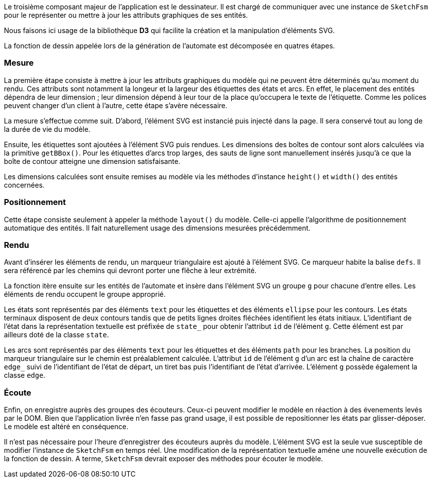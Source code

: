 Le troisième composant majeur de l'application est le dessinateur.
Il est chargé de communiquer avec une instance de `SketchFsm` pour
le représenter ou mettre à jour les attributs graphiques de ses entités.

Nous faisons ici usage de la bibliothèque *D3* qui facilite
la création et la manipulation d'éléments SVG.

La fonction de dessin appelée lors de la génération de l'automate est
décomposée en quatres étapes.

=== Mesure

La première étape consiste à mettre à jour les attributs graphiques
du modèle qui ne peuvent être déterminés qu'au moment du rendu.
Ces attributs sont notamment la longeur et la largeur des étiquettes des états
et arcs. En effet, le placement des entités dépendra de leur dimension ;
leur dimension dépend à leur tour de la place qu'occupera le texte de l'étiquette.
Comme les polices peuvent changer d'un client à l'autre, cette étape s'avère nécessaire.

La mesure s'effectue comme suit. D'abord, l'élément SVG est instancié puis
injecté dans la page. Il sera conservé tout au long de la durée de vie du modèle.

Ensuite, les étiquettes sont ajoutées à l'élément SVG puis rendues.
Les dimensions des boîtes de contour sont alors calculées via la
primitive `getBBox()`. Pour les étiquettes d'arcs trop larges, des sauts
de ligne sont manuellement insérés jusqu'à ce que la boîte de contour atteigne
une dimension satisfaisante.

Les dimensions calculées sont ensuite remises au modèle via les méthodes
d'instance `height()` et `width()` des entités concernées.

=== Positionnement

Cette étape consiste seulement à appeler la méthode `layout()` du modèle.
Celle-ci appelle l'algorithme de positionnement automatique des entités.
Il fait naturellement usage des dimensions mesurées précédemment.

=== Rendu

Avant d'insérer les éléments de rendu, un marqueur triangulaire est ajouté
à l'élément SVG. Ce marqueur habite la balise `defs`. Il sera référencé par
les chemins qui devront porter une flêche à leur extrémité.

La fonction itère ensuite sur les entités de l'automate et
insère dans l'élément SVG un groupe `g` pour chacune d'entre elles.
Les éléments de rendu occupent le groupe approprié.

Les états sont représentés par des éléments `text` pour les étiquettes et
des éléments `ellipse` pour les contours. Les états terminaux disposent de
deux contours tandis que de petits lignes droites fléchées identifient les
états initiaux. L'identifiant de l'état dans la représentation textuelle
est préfixée de `state_` pour obtenir l'attribut `id` de l'élément `g`.
Cette élément est par ailleurs doté de la classe `state`.

Les arcs sont représentés par des éléments `text` pour les étiquettes et
des éléments `path` pour les branches. La position du marqueur triangulaire
sur le chemin est préalablement calculée. L'attribut `id` de l'élément `g`
d'un arc est la chaîne de caractère `edge_` suivi de l'identifiant de l'état
de départ, un tiret bas puis l'identifiant de l'état d'arrivée. L'élément
`g` possède également la classe `edge`.

=== Écoute

Enfin, on enregistre auprès des groupes des écouteurs. Ceux-ci peuvent modifier
le modèle en réaction à des évenements levés par le DOM.
Bien que l'application livrée n'en fasse pas grand usage, il est possible
de repositionner les états par glisser-déposer. Le modèle est altéré en conséquence.

Il n'est pas nécessaire pour l'heure d'enregistrer des écouteurs auprès du modèle.
L'élément SVG est la seule vue susceptible de modifier l'instance de `SketchFsm`
en temps réel. Une modification de la représentation textuelle améne une 
nouvelle exécution de la fonction de dessin. A terme, `SketchFsm` devrait
exposer des méthodes pour écouter le modèle.
